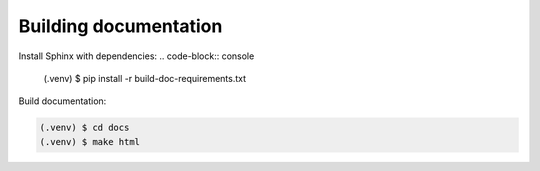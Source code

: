 Building documentation
----------------------

Install Sphinx with dependencies:
.. code-block:: console

    (.venv) $ pip install -r build-doc-requirements.txt

Build documentation:

.. code-block:: console

    (.venv) $ cd docs
    (.venv) $ make html

